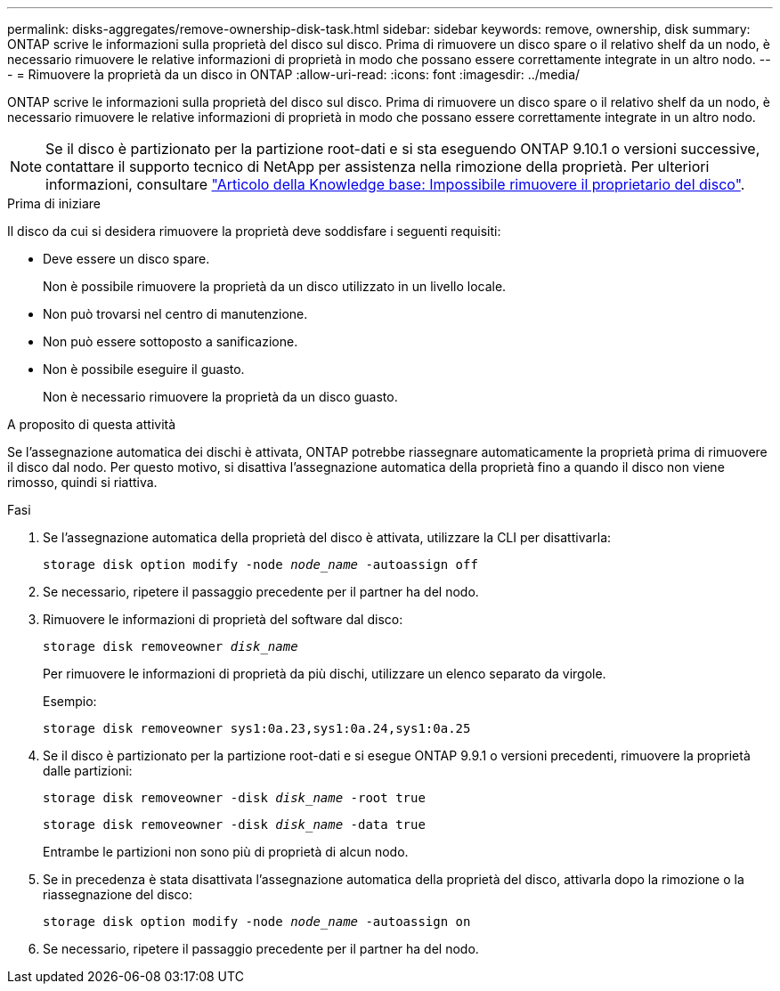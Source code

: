 ---
permalink: disks-aggregates/remove-ownership-disk-task.html 
sidebar: sidebar 
keywords: remove, ownership, disk 
summary: ONTAP scrive le informazioni sulla proprietà del disco sul disco. Prima di rimuovere un disco spare o il relativo shelf da un nodo, è necessario rimuovere le relative informazioni di proprietà in modo che possano essere correttamente integrate in un altro nodo. 
---
= Rimuovere la proprietà da un disco in ONTAP
:allow-uri-read: 
:icons: font
:imagesdir: ../media/


[role="lead"]
ONTAP scrive le informazioni sulla proprietà del disco sul disco. Prima di rimuovere un disco spare o il relativo shelf da un nodo, è necessario rimuovere le relative informazioni di proprietà in modo che possano essere correttamente integrate in un altro nodo.


NOTE: Se il disco è partizionato per la partizione root-dati e si sta eseguendo ONTAP 9.10.1 o versioni successive, contattare il supporto tecnico di NetApp per assistenza nella rimozione della proprietà. Per ulteriori informazioni, consultare link:https://kb.netapp.com/onprem/ontap/hardware/Error%3A_command_failed%3A_Failed_to_remove_the_owner_of_disk["Articolo della Knowledge base: Impossibile rimuovere il proprietario del disco"^].

.Prima di iniziare
Il disco da cui si desidera rimuovere la proprietà deve soddisfare i seguenti requisiti:

* Deve essere un disco spare.
+
Non è possibile rimuovere la proprietà da un disco utilizzato in un livello locale.

* Non può trovarsi nel centro di manutenzione.
* Non può essere sottoposto a sanificazione.
* Non è possibile eseguire il guasto.
+
Non è necessario rimuovere la proprietà da un disco guasto.



.A proposito di questa attività
Se l'assegnazione automatica dei dischi è attivata, ONTAP potrebbe riassegnare automaticamente la proprietà prima di rimuovere il disco dal nodo. Per questo motivo, si disattiva l'assegnazione automatica della proprietà fino a quando il disco non viene rimosso, quindi si riattiva.

.Fasi
. Se l'assegnazione automatica della proprietà del disco è attivata, utilizzare la CLI per disattivarla:
+
`storage disk option modify -node _node_name_ -autoassign off`

. Se necessario, ripetere il passaggio precedente per il partner ha del nodo.
. Rimuovere le informazioni di proprietà del software dal disco:
+
`storage disk removeowner _disk_name_`

+
Per rimuovere le informazioni di proprietà da più dischi, utilizzare un elenco separato da virgole.

+
Esempio:

+
....
storage disk removeowner sys1:0a.23,sys1:0a.24,sys1:0a.25
....
. Se il disco è partizionato per la partizione root-dati e si esegue ONTAP 9.9.1 o versioni precedenti, rimuovere la proprietà dalle partizioni:
+
--
`storage disk removeowner -disk _disk_name_ -root true`

`storage disk removeowner -disk _disk_name_ -data true`

Entrambe le partizioni non sono più di proprietà di alcun nodo.

--
. Se in precedenza è stata disattivata l'assegnazione automatica della proprietà del disco, attivarla dopo la rimozione o la riassegnazione del disco:
+
`storage disk option modify -node _node_name_ -autoassign on`

. Se necessario, ripetere il passaggio precedente per il partner ha del nodo.

